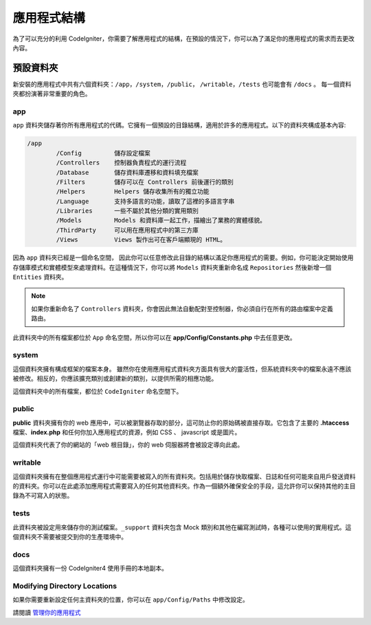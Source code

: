 #####################
應用程式結構
#####################

為了可以充分的利用 CodeIgniter，你需要了解應用程式的結構，在預設的情況下，你可以為了滿足你的應用程式的需求而去更改內容。

預設資料夾
===================

新安裝的應用程式中共有六個資料夾：``/app``，``/system``，``/public``，
``/writable``，``/tests`` 也可能會有 ``/docs`` 。 
每一個資料夾都扮演著非常重要的角色。

app
---
``app`` 資料夾儲存著你所有應用程式的代碼。它擁有一個預設的目錄結構，適用於許多的應用程式。以下的資料夾構成基本內容:


.. code-block:: none

	/app
		/Config         儲存設定檔案
		/Controllers    控制器負責程式的運行流程
		/Database       儲存資料庫遷移和資料填充檔案
		/Filters        儲存可以在 Controllers 前後運行的類別
		/Helpers        Helpers 儲存收集所有的獨立功能
		/Language       支持多語言的功能，讀取了這裡的多語言字串
		/Libraries      一些不屬於其他分類的實用類別
		/Models         Models 和資料庫一起工作，描繪出了業務的實體樣貌。
		/ThirdParty     可以用在應用程式中的第三方庫
		/Views          Views 製作出可在客戶端顯現的 HTML。

因為 ``app`` 資料夾已經是一個命名空間， 因此你可以任意修改此目錄的結構以滿足你應用程式的需要。例如，你可能決定開始使用存儲庫模式和實體模型來處理資料。在這種情況下，你可以將 ``Models`` 資料夾重新命名成
``Repositories`` 然後新增一個 ``Entities`` 資料夾。

.. note:: 如果你重新命名了 ``Controllers`` 資料夾，你會因此無法自動配對至控制器，你必須自行在所有的路由檔案中定義路由。

此資料夾中的所有檔案都位於 ``App`` 命名空間，所以你可以在 **app/Config/Constants.php** 中去任意更改。

system
------
這個資料夾擁有構成框架的檔案本身。 雖然你在使用應用程式資料夾方面具有很大的靈活性，但系統資料夾中的檔案永遠不應該被修改。相反的，你應該擴充類別或創建新的類別，以提供所需的相應功能。

這個資料夾中的所有檔案，都位於 ``CodeIgniter`` 命名空間下。

public
------

**public** 資料夾擁有你的 web 應用中，可以被瀏覽器存取的部分，這可防止你的原始碼被直接存取。它包含了主要的 **.htaccess** 檔案、**index.php** 和任何你加入應用程式的資源，例如 CSS 、 javascript 或是圖片。

這個資料夾代表了你的網站的「web 根目錄」，你的 web 伺服器將會被設定導向此處。

writable
--------

這個資料夾擁有在整個應用程式運行中可能需要被寫入的所有資料夾。包括用於儲存快取檔案、日誌和任何可能來自用戶發送資料的資料夾。你可以在此處添加應用程式需要寫入的任何其他資料夾。作為一個額外確保安全的手段，這允許你可以保持其他的主目錄為不可寫入的狀態。

tests
-----

此資料夾被設定用來儲存你的測試檔案。``_support`` 資料夾包含 Mock 類別和其他在編寫測試時，各種可以使用的實用程式。這個資料夾不需要被提交到你的生產環境中。

docs
----

這個資料夾擁有一份 CodeIgniter4 使用手冊的本地副本。

Modifying Directory Locations
-----------------------------

如果你需要重新設定任何主資料夾的位置，你可以在 ``app/Config/Paths`` 中修改設定。

請閱讀 `管理你的應用程式 <../general/managing_apps.html>`_
